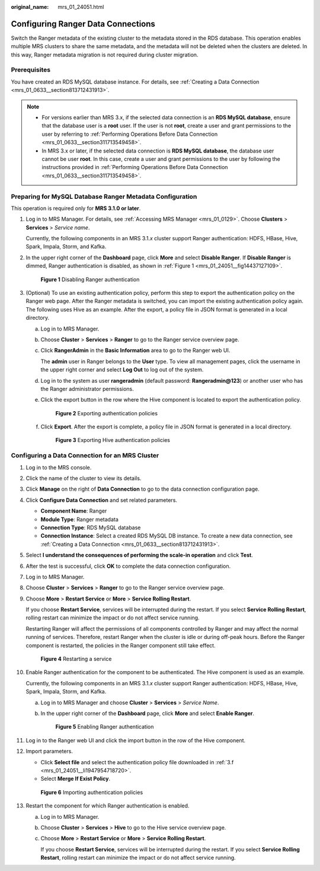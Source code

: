 :original_name: mrs_01_24051.html

.. _mrs_01_24051:

Configuring Ranger Data Connections
===================================

Switch the Ranger metadata of the existing cluster to the metadata stored in the RDS database. This operation enables multiple MRS clusters to share the same metadata, and the metadata will not be deleted when the clusters are deleted. In this way, Ranger metadata migration is not required during cluster migration.

Prerequisites
-------------

You have created an RDS MySQL database instance. For details, see :ref:`Creating a Data Connection <mrs_01_0633__section813712431913>`.

.. note::

   -  For versions earlier than MRS 3.x, if the selected data connection is an **RDS MySQL database**, ensure that the database user is a **root** user. If the user is not **root**, create a user and grant permissions to the user by referring to :ref:`Performing Operations Before Data Connection <mrs_01_0633__section311713549458>`.
   -  In MRS 3.x or later, if the selected data connection is **RDS MySQL database**, the database user cannot be user **root**. In this case, create a user and grant permissions to the user by following the instructions provided in :ref:`Performing Operations Before Data Connection <mrs_01_0633__section311713549458>`.

Preparing for MySQL Database Ranger Metadata Configuration
----------------------------------------------------------

This operation is required only for **MRS 3.1.0 or later**.

#. Log in to MRS Manager. For details, see :ref:`Accessing MRS Manager <mrs_01_0129>`. Choose **Clusters** > **Services** > *Service name*.

   Currently, the following components in an MRS 3.1.\ *x* cluster support Ranger authentication: HDFS, HBase, Hive, Spark, Impala, Storm, and Kafka.

#. In the upper right corner of the **Dashboard** page, click **More** and select **Disable Ranger**. If **Disable Ranger** is dimmed, Ranger authentication is disabled, as shown in :ref:`Figure 1 <mrs_01_24051__fig14437127109>`.

   .. _mrs_01_24051__fig14437127109:

   .. figure:: /_static/images/en-us_image_0000001296217820.png
      :alt: **Figure 1** Disabling Ranger authentication

      **Figure 1** Disabling Ranger authentication

#. (Optional) To use an existing authentication policy, perform this step to export the authentication policy on the Ranger web page. After the Ranger metadata is switched, you can import the existing authentication policy again. The following uses Hive as an example. After the export, a policy file in JSON format is generated in a local directory.

   a. Log in to MRS Manager.

   b. Choose **Cluster** > **Services** > **Ranger** to go to the Ranger service overview page.

   c. Click **RangerAdmin** in the **Basic Information** area to go to the Ranger web UI.

      The **admin** user in Ranger belongs to the **User** type. To view all management pages, click the username in the upper right corner and select **Log Out** to log out of the system.

   d. Log in to the system as user **rangeradmin** (default password: **Rangeradmin@123**) or another user who has the Ranger administrator permissions.

   e. Click the export button |image1| in the row where the Hive component is located to export the authentication policy.


      .. figure:: /_static/images/en-us_image_0000001440726389.png
         :alt: **Figure 2** Exporting authentication policies

         **Figure 2** Exporting authentication policies

   f. .. _mrs_01_24051__li1947954718720:

      Click **Export**. After the export is complete, a policy file in JSON format is generated in a local directory.


      .. figure:: /_static/images/en-us_image_0000001348738221.png
         :alt: **Figure 3** Exporting Hive authentication policies

         **Figure 3** Exporting Hive authentication policies

Configuring a Data Connection for an MRS Cluster
------------------------------------------------

#. Log in to the MRS console.

#. Click the name of the cluster to view its details.

#. Click **Manage** on the right of **Data Connection** to go to the data connection configuration page.

#. Click **Configure Data Connection** and set related parameters.

   -  **Component Name**: Ranger
   -  **Module Type**: Ranger metadata
   -  **Connection Type**: RDS MySQL database
   -  **Connection Instance**: Select a created RDS MySQL DB instance. To create a new data connection, see :ref:`Creating a Data Connection <mrs_01_0633__section813712431913>`.

#. Select **I understand the consequences of performing the scale-in operation** and click **Test**.

#. After the test is successful, click **OK** to complete the data connection configuration.

#. Log in to MRS Manager.

#. Choose **Cluster** > **Services** > **Ranger** to go to the Ranger service overview page.

#. Choose **More** > **Restart Service** or **More** > **Service Rolling Restart**.

   If you choose **Restart Service**, services will be interrupted during the restart. If you select **Service Rolling Restart**, rolling restart can minimize the impact or do not affect service running.

   Restarting Ranger will affect the permissions of all components controlled by Ranger and may affect the normal running of services. Therefore, restart Ranger when the cluster is idle or during off-peak hours. Before the Ranger component is restarted, the policies in the Ranger component still take effect.


   .. figure:: /_static/images/en-us_image_0000001296058188.png
      :alt: **Figure 4** Restarting a service

      **Figure 4** Restarting a service

#. Enable Ranger authentication for the component to be authenticated. The Hive component is used as an example.

   Currently, the following components in an MRS 3.1.\ *x* cluster support Ranger authentication: HDFS, HBase, Hive, Spark, Impala, Storm, and Kafka.

   a. Log in to MRS Manager and choose **Cluster** > **Services** > *Service Name*.

   b. In the upper right corner of the **Dashboard** page, click **More** and select **Enable Ranger**.


      .. figure:: /_static/images/en-us_image_0000001295738404.png
         :alt: **Figure 5** Enabling Ranger authentication

         **Figure 5** Enabling Ranger authentication

#. Log in to the Ranger web UI and click the import button |image2| in the row of the Hive component.

   |image3|

#. Import parameters.

   -  Click **Select file** and select the authentication policy file downloaded in :ref:`3.f <mrs_01_24051__li1947954718720>`.
   -  Select **Merge If Exist Policy**.


   .. figure:: /_static/images/en-us_image_0000001296217824.png
      :alt: **Figure 6** Importing authentication policies

      **Figure 6** Importing authentication policies

#. Restart the component for which Ranger authentication is enabled.

   a. Log in to MRS Manager.

   b. Choose **Cluster** > **Services** > **Hive** to go to the Hive service overview page.

   c. Choose **More** > **Restart Service** or **More** > **Service Rolling Restart**.

      If you choose **Restart Service**, services will be interrupted during the restart. If you select **Service Rolling Restart**, rolling restart can minimize the impact or do not affect service running.

.. |image1| image:: /_static/images/en-us_image_0000001296217832.png
.. |image2| image:: /_static/images/en-us_image_0000001348738213.png
.. |image3| image:: /_static/images/en-us_image_0000001440367085.png

